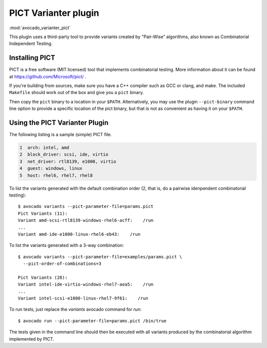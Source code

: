 .. _varianter_pict:

PICT Varianter plugin
=====================

:mod:`avocado_varianter_pict`

This plugin uses a third-party tool to provide variants created by
"Pair-Wise" algorithms, also known as Combinatorial Independent
Testing.

Installing PICT
---------------

PICT is a free software (MIT licensed) tool that implements
combinatorial testing.  More information about it can be found at
https://github.com/Microsoft/pict/ .

If you're building from sources, make sure you have a C++ compiler
such as GCC or clang, and make.  The included ``Makefile`` should
work out of the box and give you a ``pict`` binary.

Then copy the ``pict`` binary to a location in your ``$PATH``.
Alternatively, you may use the plugin ``--pict-binary`` command line
option to provide a specific location of the pict binary, but that
is not as convenient as having it on your ``$PATH``.

Using the PICT Varianter Plugin
-------------------------------

The following listing is a sample (simple) PICT file.

.. code-block:: ini

     1  arch: intel, amd
     2  block_driver: scsi, ide, virtio
     3  net_driver: rtl8139, e1000, virtio
     4  guest: windows, linux
     5  host: rhel6, rhel7, rhel8

To list the variants generated with the default combination order (2,
that is, do a pairwise idenpendent combinatorial testing)::

  $ avocado variants --pict-parameter-file=params.pict
  Pict Variants (11):
  Variant amd-scsi-rtl8139-windows-rhel6-acff:    /run
  ...
  Variant amd-ide-e1000-linux-rhel6-eb43:    /run

To list the variants generated with a 3-way combination::

  $ avocado variants --pict-parameter-file=examples/params.pict \
    --pict-order-of-combinations=3

  Pict Variants (28):
  Variant intel-ide-virtio-windows-rhel7-aea5:    /run
  ...
  Variant intel-scsi-e1000-linux-rhel7-9f61:    /run

To run tests, just replace the `variants` avocado command for `run`::

  $ avocado run --pict-parameter-file=params.pict /bin/true

The tests given in the command line should then be executed with all
variants produced by the combinatorial algorithm implemented by PICT.
